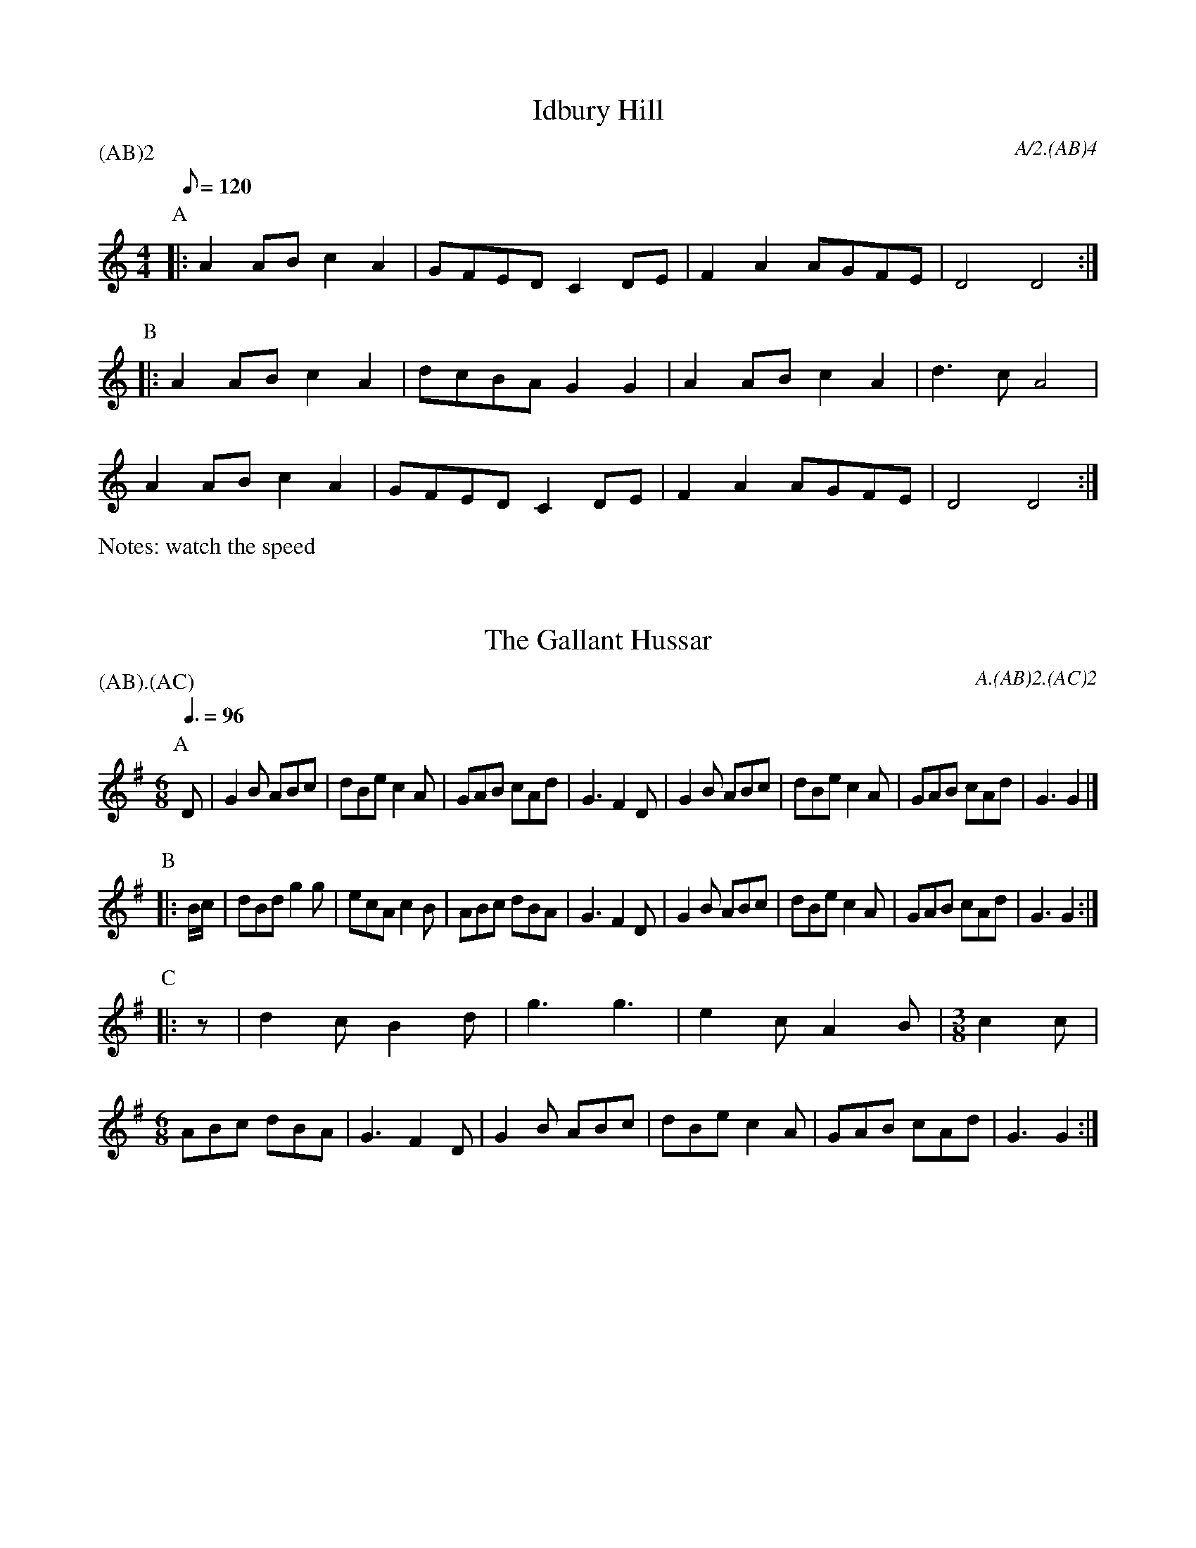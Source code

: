 
X:2
T:Idbury Hill
M:4/4
Q:120
P:(AB)2
C:A/2.(AB)4
N:watch the speed
%abc2id:chwalshaw@gmail.com:000000002
R:Schottische
R:Morris dance
%abc2 #test list 1:004
%abc2 #test list 2:002
K:Am
P:A
|:A2AB c2A2 | GFED C2DE | F2A2 AGFE | D4 D4 :|
P:B
|:A2AB c2A2 | dcBA G2G2 | A2AB c2A2 | d3c A4 |
A2AB c2A2 | GFED C2DE | F2A2 AGFE | D4 D4 :|
%%writefields N

X:3
T:Gallant Hussar, The
M:6/8
Q:3/8=96
P:(AB).(AC)
C:A.(AB)2.(AC)2
%abc2id:chwalshaw@gmail.com:000000020
R:Jig
%abc2 #test list 4:006
K:G
P:A
D | G2B ABc | dBe c2A | GAB cAd | G3 F2D | G2B ABc | dBe c2A | GAB cAd | G3 G2 |]
P:B
|: B/c/ | dBd g2g | ecA c2B | ABc dBA | G3 F2D | G2B ABc | dBe c2A | GAB cAd | G3 G2 :| 
P:C
|: z |\
%[M:3/8] B2 c | [M:6/8] 
d2c B2d | g3 g3 | e2c A2B | [M:3/8] c2 c | 
[M:6/8] ABc dBA | G3 F2D | G2B ABc | dBe c2A | GAB cAd | G3 G2 :| 

X: 4
T:Cuckoo's Nest
Q:120
M:4/4
L:1/8
A:Bledington
P:AB.AC
C:A/2.(AB)2.(AC)2
%abc2id:chwalshaw@gmail.com:000000021
R:Schottische
%abc2 #test list 4:007
K:Dm
P:A
|:A2|B2B2 G2f2|d2cB c2c2|BAG2 FFGA|B2G2 G2 :|
P:B
|:d2|g2g2 g2a2|g2d2 d2de|f2f2 f2g2|efed c2c2|
BcBA G2f2|d2cB c2c2|BAG2 FFGA|B2G2 G2 :|
P:C
|:d4 g4  |g4   g4  |a2g2 f4  |d4   d4  |\
  d2e2 f4|f4   f3g |efed c2c2|
BcBA G2f2|d2cB c2c2|BAG2 FFGA|B2G2 G2:|

X:5
T:Trunkles
N:second time through, play a rest as second note in bars 1, 2 & 3 of C music
%%writefields N
Q:1/4=120
M:2/2
L:1/8
R:Schottische
R:Morris dance
A:Bledington
C:A.(A2B3C3)2.(A2B3D3)2.A2
P:(A2B3C3).(A2B3D3)
%abc2id:chwalshaw@gmail.com:000000005
%abc2 #list folder 2/list subfolder 2.1/test list 2.1.2:001
%abc2 #test list 1:003
K:Gmaj
P:A
d2d2 c2e2|d>cB>A B2G2|d2d2 c2e2|d>cB>A G4"^x2"||
P:B
B2B>c d2d2|e>fg>e d2g2|f2>ed ^c2A2|d4 d4"^x3"||
P:C
e2c2 c>de>c|d2B2 B>cd>B|\
c2A2 A>Bc>e|d>cB>A G2c2|B2A>G F2A2|G4 G4"^x3"||
P:D
M:2/2
e4c4|c3d e2c2|d4B4|B3c d2B2|\
c4A4|A3B c2e2|
d3c B2A2|\
M:2/4
L:1/8
G2c2|\
M:2/2
B2A>G F2A2|G4 G4"^x3"||
